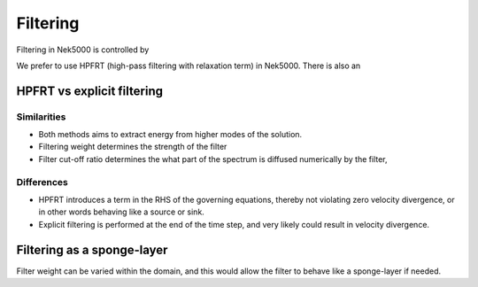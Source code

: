 Filtering
=========

Filtering in Nek5000 is controlled by 

We prefer to use HPFRT (high-pass filtering with relaxation term) in Nek5000. 
There is also an 

HPFRT vs explicit filtering
---------------------------

Similarities
~~~~~~~~~~~~

- Both methods aims to extract energy from higher modes of the solution.
- Filtering weight determines the strength of the filter
- Filter cut-off ratio determines the what part of the spectrum is diffused
  numerically by the filter,

Differences
~~~~~~~~~~~

- HPFRT introduces a term in the RHS of the governing equations, thereby
  not violating zero velocity divergence, or in other words behaving like a source
  or sink.
- Explicit filtering is performed at the end of the time step, and very likely
  could result in velocity divergence. 

Filtering as a sponge-layer
---------------------------
Filter weight can be varied within the domain, and this would allow the filter to
behave like a sponge-layer if needed.
